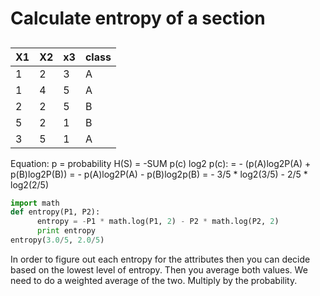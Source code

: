 * Calculate entropy of a section
** 
   | X1 | X2 | x3 | class |
   |----+----+----+-------|
   |  1 |  2 |  3 | A     |
   |  1 |  4 |  5 | A     |
   |  2 |  2 |  5 | B     |
   |  5 |  2 |  1 | B     |
   |  3 |  5 |  1 | A     |

Equation:
p = probability
H(S) = -SUM p(c) log2 p(c):
= - (p(A)log2P(A) + p(B)log2P(B))
= - p(A)log2P(A) - p(B)log2p(B)
= - 3/5 * log2(3/5) - 2/5 * log2(2/5)

#+BEGIN_SRC python :results output
  import math
  def entropy(P1, P2):
        entropy = -P1 * math.log(P1, 2) - P2 * math.log(P2, 2)
        print entropy
  entropy(3.0/5, 2.0/5)
#+END_SRC 

#+RESULTS:
: 0.970950594455
  

In order to figure out each entropy for the attributes then you can decide based on the lowest level of entropy. Then you average both values. We need to do a weighted average of the two. Multiply by the probability.

#+BEGIN_SRC python :results output

#+END_SRC 
